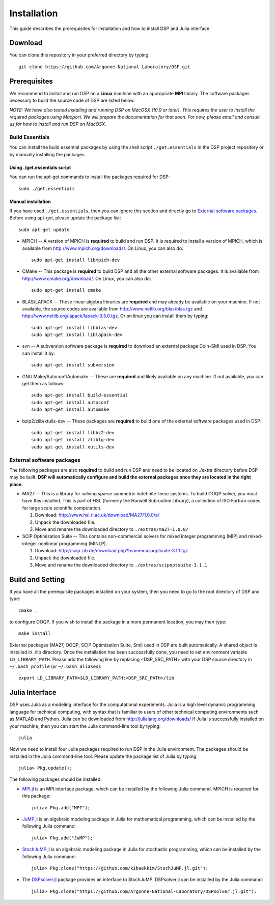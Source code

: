Installation
------------

This guide describes the prerequisites for installation and how to install DSP and Julia interface.

Download
^^^^^^^^

You can clone this repository in your preferred directory by typing::

   git clone https://github.com/Argonne-National-Laboratory/DSP.git

Prerequisites
^^^^^^^^^^^^^

We recommend to install and run DSP on a **Linux** machine with an appropriate **MPI** library. The software packages necessary to build the source code of DSP are listed below.

*NOTE: We have also tested installing and running DSP on MacOSX (10.9 or later). This requires the user to install the required packages using Macport. We will prepare the documentation for that soon. For now, please email and consult us for how to install and run DSP on MacOSX.*

Build Essentials
################

You can install the build essential packages by using the shell script ``./get.essentials`` in the DSP project repository or by manually installing the packages.

Using ./get.essentials script
*****************************

You can run the apt-get commands to install the packages required for DSP::

   sudo ./get.essentials

Manual installation
*******************

If you have used ``./get.essentials``, then you can ignore this section and directly go to `External software packages`_. Before using apt-get, please update the package list::

   sudo apt-get update

* MPICH -- A version of MPICH is **required** to build and run DSP. It is required to install a version of MPICH, which is available from http://www.mpich.org/downloads/. On Linux, you can also do::

    sudo apt-get install libmpich-dev

* CMake -- This package is **required** to build DSP and all the other external software packages. It is available from http://www.cmake.org/download/. On Linux, you can also do::

    sudo apt-get install cmake

* BLAS/LAPACK -- These linear algebra libraries are **required** and may already be available on your machine. If not available, the source codes are available from http://www.netlib.org/blas/blas.tgz and http://www.netlib.org/lapack/lapack-3.5.0.tgz. Or on linux you can install them by typing::

    sudo apt-get install libblas-dev
    sudo apt-get install liblapack-dev

* svn -- A subversion software package is **required** to download an external package Coin-SMI used in DSP. You can install it by::

    sudo apt-get install subversion

* GNU Make/Autoconf/Automake -- These are **required** and likely available on any machine. If not available, you can get them as follows::

    sudo apt-get install build-essential
    sudo apt-get install autoconf
    sudo apt-get install automake

* bzip2/zlib/xtuils-dev -- These packages are **required** to build one of the external software packages used in DSP::

    sudo apt-get install libbz2-dev
    sudo apt-get install zlib1g-dev
    sudo apt-get install xutils-dev

External software packages
##########################

The following packages are also **required** to build and run DSP and need to be located on ./extra directory before DSP may be built. **DSP will automatically configure and build the external packages once they are located in the right place.**

* MA27 -- This is a library for solving sparse symmetric indefinite linear systems. To build OOQP solver, you must have this installed. This is part of HSL (formerly the Harwell Subroutine Library), a collection of ISO Fortran codes for large scale scientific computation.

  1. Download: http://www.hsl.rl.ac.uk/download/MA27/1.0.0/a/
  2. Unpack the downloaded file.
  3. Move and rename the downloaded directory to ``./extras/ma27-1.0.0/``

* SCIP Optimization Suite -- This contains non-commercial solvers for mixed integer programming (MIP) and mixed-integer nonlinear programming (MINLP).

  1. Download: http://scip.zib.de/download.php?fname=scipoptsuite-3.1.1.tgz
  2. Unpack the downloaded file.
  3. Move and rename the downloaded directory to ``./extras/scipoptsuite-3.1.1``

Build and Setting
^^^^^^^^^^^^^^^^^

If you have all the prerequisite packages installed on your system, then you need to go to the root directory of DSP and type::

   cmake .

to configure OOQP. If you wish to install the package in a more permanent location, you may then type::

   make install

External packages (MA27, OOQP, SCIP Optimization Suite, Smi) used in DSP are built automatically. A shared object is installed in ./lib directory. Once the installation has been successfully done, you need to set environment variable ``LD_LIBRARY_PATH``.
Please add the following line by replacing \<DSP_SRC_PATH\> with your DSP source directory in ``~/.bash_profile`` (or ``~/.bash_aliases``)::

   export LD_LIBRARY_PATH=$LD_LIBRARY_PATH:<DSP_SRC_PATH>/lib

Julia Interface
^^^^^^^^^^^^^^^

DSP uses Julia as a modeling interface for the computational experiments. Julia is a high level dynamic programming language for technical computing, with syntax that is familiar to users of other technical computing environments such as MATLAB and Python. Julia can be downloaded from http://julialang.org/downloads/ If Julia is successfully installed on your machine, then you can start the Julia command-line tool by typing::

   julia

Now we need to install four Julia packages required to run DSP in the Julia environment. The packages should be installed in the Julia command-line tool. Please update the package list of Julia by typing::

   julia> Pkg.update();

The following packages should be installed.

* `MPI.jl <https://github.com/JuliaParallel/MPI.jl>`_ is an MPI interface package, which can be installed by the following Julia command. MPICH is required for this package::

   julia> Pkg.add("MPI");

* `JuMP.jl <https://github.com/JuliaOpt/JuMP.jl>`_ is an algebraic modeling package in Julia for mathematical programming, which can be installed by the following Julia command::

   julia> Pkg.add("JuMP");

* `StochJuMP.jl <https://github.com/kibaekkim/StochJuMP.jl.git>`_ is an algebraic modeling package in Julia for stochastic programming, which can be installed by the following Julia command::

   julia> Pkg.clone("https://github.com/kibaekkim/StochJuMP.jl.git");

* The `DSPsolver.jl <https://github.com/kibaekkim/DSPsolver.jl.git>`_ package provides an interface to StochJuMP. DSPsolver.jl can be installed by the Julia command::

   julia> Pkg.clone("https://github.com/Argonne-National-Laboratory/DSPsolver.jl.git");

